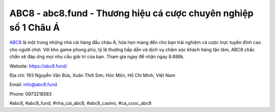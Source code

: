 ABC8 - abc8.fund - Thương hiệu cá cược chuyên nghiệp số 1 Châu Á
===================================

`ABC8 <https://abc8.fund/>`_ là một trong những nhà cái hàng đầu châu Á, hứa hẹn mang đến cho bạn trải nghiệm cá cược trực tuyến đỉnh cao cho người chơi. Với kho game phong phú, tỷ lệ thưởng hấp dẫn và dịch vụ chăm sóc khách hàng tận tâm, ABC8 chắc chắn sẽ đáp ứng mọi nhu cầu giải trí của bạn. Tham gia ngay để nhận ngay 8.888k. 

Website: https://abc8.fund/

Địa chỉ: 193 Nguyễn Văn Bứa, Xuân Thới Sơn, Hóc Môn, Hồ Chí Minh, Việt Nam

Email: info@abc8.fund

Phone: 0973218583

#abc8, #abc8_fund, #nha_cai_abc8, #abc8_casino, #ca_cuoc_abc8 
